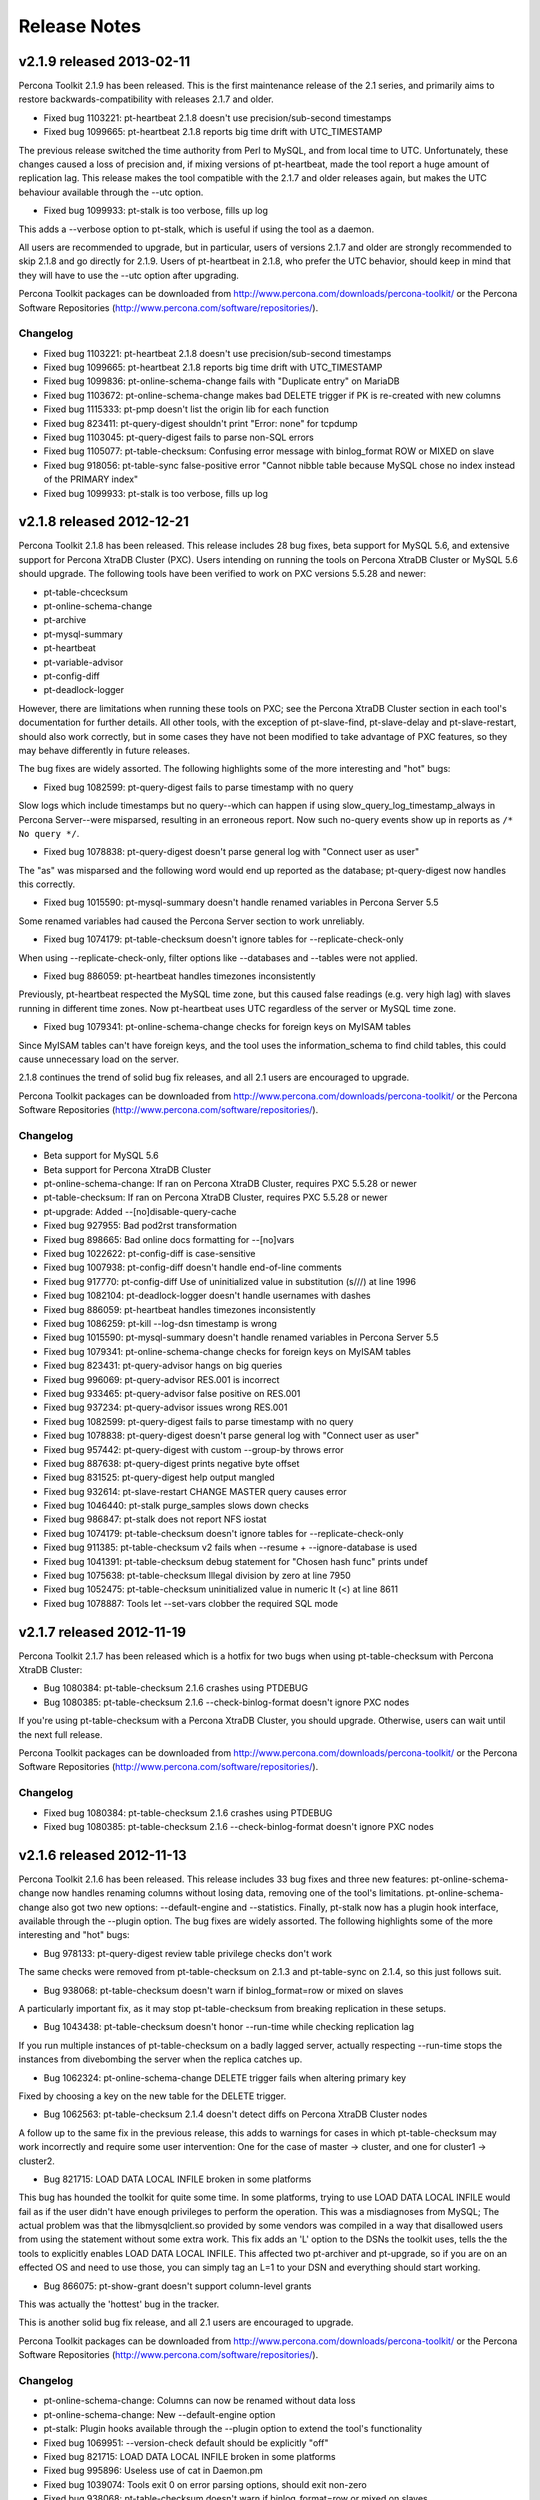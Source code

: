 Release Notes
*************

v2.1.9 released 2013-02-11
==========================

Percona Toolkit 2.1.9 has been released.  This is the first maintenance release
of the 2.1 series, and primarily aims to restore backwards-compatibility with
releases 2.1.7 and older.

* Fixed bug 1103221: pt-heartbeat 2.1.8 doesn't use precision/sub-second timestamps
* Fixed bug 1099665: pt-heartbeat 2.1.8 reports big time drift with UTC_TIMESTAMP

The previous release switched the time authority from Perl to MySQL, and from
local time to UTC. Unfortunately, these changes caused a loss of precision and,
if mixing versions of pt-heartbeat, made the tool report a huge amount
of replication lag.
This release makes the tool compatible with the 2.1.7 and older releases again,
but makes the UTC behaviour available through the --utc option.

* Fixed bug 1099933: pt-stalk is too verbose, fills up log

This adds a --verbose option to pt-stalk, which is useful if using the tool as a daemon.

All users are recommended to upgrade, but in particular, users of versions 2.1.7 and
older are strongly recommended to skip 2.1.8 and go directly for 2.1.9.
Users of pt-heartbeat in 2.1.8, who prefer the UTC behavior, should keep in mind that they
will have to use the --utc option after upgrading.

Percona Toolkit packages can be downloaded from http://www.percona.com/downloads/percona-toolkit/ or the Percona Software Repositories (http://www.percona.com/software/repositories/).

Changelog
---------

* Fixed bug 1103221: pt-heartbeat 2.1.8 doesn't use precision/sub-second timestamps
* Fixed bug 1099665: pt-heartbeat 2.1.8 reports big time drift with UTC_TIMESTAMP
* Fixed bug 1099836: pt-online-schema-change fails with "Duplicate entry" on MariaDB
* Fixed bug 1103672: pt-online-schema-change makes bad DELETE trigger if PK is re-created with new columns
* Fixed bug 1115333: pt-pmp doesn't list the origin lib for each function
* Fixed bug  823411: pt-query-digest shouldn't print "Error: none" for tcpdump
* Fixed bug 1103045: pt-query-digest fails to parse non-SQL errors
* Fixed bug 1105077: pt-table-checksum: Confusing error message with binlog_format ROW or MIXED on slave
* Fixed bug  918056: pt-table-sync false-positive error "Cannot nibble table because MySQL chose no index instead of the PRIMARY index"
* Fixed bug 1099933: pt-stalk is too verbose, fills up log

v2.1.8 released 2012-12-21
==========================

Percona Toolkit 2.1.8 has been released.  This release includes 28 bug fixes, beta support for MySQL 5.6, and extensive support for Percona XtraDB Cluster (PXC).  Users intending on running the tools on Percona XtraDB Cluster or MySQL 5.6 should upgrade.  The following tools have been verified to work on PXC versions 5.5.28 and newer:

* pt-table-chcecksum
* pt-online-schema-change
* pt-archive
* pt-mysql-summary
* pt-heartbeat
* pt-variable-advisor
* pt-config-diff
* pt-deadlock-logger

However, there are limitations when running these tools on PXC; see the Percona XtraDB Cluster section in each tool's documentation for further details.  All other tools, with the exception of pt-slave-find, pt-slave-delay and pt-slave-restart, should also work correctly, but in some cases they have not been modified to take advantage of PXC features, so they may behave differently in future releases.

The bug fixes are widely assorted.  The following highlights some of the more interesting and "hot" bugs:

* Fixed bug 1082599: pt-query-digest fails to parse timestamp with no query

Slow logs which include timestamps but no query--which can happen if using slow_query_log_timestamp_always in Percona Server--were misparsed, resulting in an erroneous report.  Now such no-query events show up in reports as ``/* No query */``.

* Fixed bug 1078838: pt-query-digest doesn't parse general log with "Connect user as user"

The "as" was misparsed and the following word would end up reported as the database; pt-query-digest now handles this correctly.

* Fixed bug 1015590: pt-mysql-summary doesn't handle renamed variables in Percona Server 5.5

Some renamed variables had caused the Percona Server section to work unreliably.

* Fixed bug 1074179:  pt-table-checksum doesn't ignore tables for --replicate-check-only

When using --replicate-check-only, filter options like --databases and --tables were not applied.

* Fixed bug 886059: pt-heartbeat handles timezones inconsistently

Previously, pt-heartbeat respected the MySQL time zone, but this caused false readings (e.g. very high lag) with slaves running in different time zones.  Now pt-heartbeat uses UTC regardless of the server or MySQL time zone.

* Fixed bug 1079341: pt-online-schema-change checks for foreign keys on MyISAM tables

Since MyISAM tables can't have foreign keys, and the tool uses the information_schema to find child tables, this could cause unnecessary load on the server.

2.1.8 continues the trend of solid bug fix releases, and all 2.1 users are encouraged to upgrade.

Percona Toolkit packages can be downloaded from http://www.percona.com/downloads/percona-toolkit/ or the Percona Software Repositories (http://www.percona.com/software/repositories/).

Changelog
---------

* Beta support for MySQL 5.6
* Beta support for Percona XtraDB Cluster
* pt-online-schema-change: If ran on Percona XtraDB Cluster, requires PXC 5.5.28 or newer
* pt-table-checksum: If ran on Percona XtraDB Cluster, requires PXC 5.5.28 or newer
* pt-upgrade: Added --[no]disable-query-cache
* Fixed bug  927955: Bad pod2rst transformation
* Fixed bug  898665: Bad online docs formatting for --[no]vars
* Fixed bug 1022622: pt-config-diff is case-sensitive
* Fixed bug 1007938: pt-config-diff doesn't handle end-of-line comments
* Fixed bug  917770: pt-config-diff Use of uninitialized value in substitution (s///) at line 1996
* Fixed bug 1082104: pt-deadlock-logger doesn't handle usernames with dashes
* Fixed bug  886059: pt-heartbeat handles timezones inconsistently
* Fixed bug 1086259: pt-kill --log-dsn timestamp is wrong
* Fixed bug 1015590: pt-mysql-summary doesn't handle renamed variables in Percona Server 5.5
* Fixed bug 1079341: pt-online-schema-change checks for foreign keys on MyISAM tables
* Fixed bug  823431: pt-query-advisor hangs on big queries
* Fixed bug  996069: pt-query-advisor RES.001 is incorrect
* Fixed bug  933465: pt-query-advisor false positive on RES.001
* Fixed bug  937234: pt-query-advisor issues wrong RES.001
* Fixed bug 1082599: pt-query-digest fails to parse timestamp with no query
* Fixed bug 1078838: pt-query-digest doesn't parse general log with "Connect user as user"
* Fixed bug  957442: pt-query-digest with custom --group-by throws error
* Fixed bug  887638: pt-query-digest prints negative byte offset
* Fixed bug  831525: pt-query-digest help output mangled
* Fixed bug  932614: pt-slave-restart CHANGE MASTER query causes error
* Fixed bug 1046440: pt-stalk purge_samples slows down checks
* Fixed bug  986847: pt-stalk does not report NFS iostat
* Fixed bug 1074179: pt-table-checksum doesn't ignore tables for --replicate-check-only
* Fixed bug  911385: pt-table-checksum v2 fails when --resume + --ignore-database is used
* Fixed bug 1041391: pt-table-checksum debug statement for "Chosen hash func" prints undef
* Fixed bug 1075638: pt-table-checksum Illegal division by zero at line 7950
* Fixed bug 1052475: pt-table-checksum uninitialized value in numeric lt (<) at line 8611
* Fixed bug 1078887: Tools let --set-vars clobber the required SQL mode

v2.1.7 released 2012-11-19
==========================

Percona Toolkit 2.1.7 has been released which is a hotfix for two bugs when using pt-table-checksum with Percona XtraDB Cluster:

* Bug 1080384: pt-table-checksum 2.1.6 crashes using PTDEBUG
* Bug 1080385: pt-table-checksum 2.1.6 --check-binlog-format doesn't ignore PXC nodes

If you're using pt-table-checksum with a Percona XtraDB Cluster, you should upgrade.  Otherwise, users can wait until the next full release.

Percona Toolkit packages can be downloaded from http://www.percona.com/downloads/percona-toolkit/ or the Percona Software Repositories (http://www.percona.com/software/repositories/).

Changelog
---------

* Fixed bug 1080384: pt-table-checksum 2.1.6 crashes using PTDEBUG
* Fixed bug 1080385: pt-table-checksum 2.1.6 --check-binlog-format doesn't ignore PXC nodes

v2.1.6 released 2012-11-13
==========================

Percona Toolkit 2.1.6 has been released.  This release includes 33 bug fixes and three new features: pt-online-schema-change now handles renaming columns without losing data, removing one of the tool's limitations.  pt-online-schema-change also got two new options: --default-engine and --statistics.  Finally, pt-stalk now has a plugin hook interface, available through the --plugin option.  The bug fixes are widely assorted.  The following highlights some of the more interesting and "hot" bugs:

* Bug 978133: pt-query-digest review table privilege checks don't work

The same checks were removed from pt-table-checksum on 2.1.3 and pt-table-sync on 2.1.4, so this just follows suit.

* Bug 938068: pt-table-checksum doesn't warn if binlog_format=row or mixed on slaves

A particularly important fix, as it may stop pt-table-checksum from breaking replication in these setups.

* Bug 1043438: pt-table-checksum doesn't honor --run-time while checking replication lag

If you run multiple instances of pt-table-checksum on a badly lagged server, actually respecting --run-time stops the instances from divebombing the server when the replica catches up.

* Bug 1062324: pt-online-schema-change DELETE trigger fails when altering primary key

Fixed by choosing a key on the new table for the DELETE trigger.

* Bug 1062563: pt-table-checksum 2.1.4 doesn't detect diffs on Percona XtraDB Cluster nodes

A follow up to the same fix in the previous release, this adds to warnings for cases in which pt-table-checksum may work incorrectly and require some user intervention: One for the case of master -> cluster, and one for cluster1 -> cluster2.

* Bug 821715: LOAD DATA LOCAL INFILE broken in some platforms

This bug has hounded the toolkit for quite some time. In some platforms, trying to use LOAD DATA LOCAL INFILE would fail as if the user didn't have enough privileges to perform the operation.  This was a misdiagnoses from MySQL; The actual problem was that the libmysqlclient.so provided by some vendors was compiled in a way that disallowed users from using the statement without some extra work.  This fix adds an 'L' option to the DSNs the toolkit uses, tells the the tools to explicitly enables LOAD DATA LOCAL INFILE.  This affected two pt-archiver and pt-upgrade, so if you are on an effected OS and need to use those, you can simply tag an L=1 to your DSN and everything should start working.

* Bug 866075: pt-show-grant doesn't support column-level grants

This was actually the 'hottest' bug in the tracker.

This is another solid bug fix release, and all 2.1 users are encouraged to upgrade.

Percona Toolkit packages can be downloaded from http://www.percona.com/downloads/percona-toolkit/ or the Percona Software Repositories (http://www.percona.com/software/repositories/).

Changelog
---------

* pt-online-schema-change: Columns can now be renamed without data loss
* pt-online-schema-change: New --default-engine option
* pt-stalk: Plugin hooks available through the --plugin option to extend the tool's functionality
* Fixed bug 1069951: --version-check default should be explicitly "off"
* Fixed bug 821715: LOAD DATA LOCAL INFILE broken in some platforms
* Fixed bug 995896: Useless use of cat in Daemon.pm
* Fixed bug 1039074: Tools exit 0 on error parsing options, should exit non-zero
* Fixed bug 938068: pt-table-checksum doesn't warn if binlog_format=row or mixed on slaves
* Fixed bug 1009510: pt-table-checksum breaks replication if a slave table is missing or different
* Fixed bug 1043438: pt-table-checksum doesn't honor --run-time while checking replication lag
* Fixed bug 1073532: pt-table-checksum error: Use of uninitialized value in int at line 2778
* Fixed bug 1016131: pt-table-checksum can crash with --columns if none match
* Fixed bug 1039569: pt-table-checksum dies if creating the --replicate table fails
* Fixed bug 1059732: pt-table-checksum doesn't test all hash functions
* Fixed bug 1062563: pt-table-checksum 2.1.4 doesn't detect diffs on Percona XtraDB Cluster nodes
* Fixed bug 1043528: pt-deadlock-logger can't parse db/tbl/index on partitioned tables
* Fixed bug 1062324: pt-online-schema-change DELETE trigger fails when altering primary key
* Fixed bug 1058285: pt-online-schema-change fails if sql_mode explicitly or implicitly uses ANSI_QUOTES
* Fixed bug 1073996: pt-online-schema-change fails with "I need a max_rows argument"
* Fixed bug 1039541: pt-online-schema-change --quiet doesn't disable --progress
* Fixed bug 1045317: pt-online-schema-change doesn't report how many warnings it suppressed
* Fixed bug 1060774: pt-upgrade fails if select column > 64 chars
* Fixed bug 1070916: pt-mysql-summary may report the wrong cnf file
* Fixed bug 903229: pt-mysql-summary incorrectly categorizes databases
* Fixed bug 866075: pt-show-grant doesn't support column-level grants
* Fixed bug 978133: pt-query-digest review table privilege checks don't work
* Fixed bug 956981: pt-query-digest docs for event attributes link to defunct Maatkit wiki
* Fixed bug 1047335: pt-duplicate-key-checker fails when it encounters a crashed table
* Fixed bug 1047701: pt-stalk deletes non-empty files
* Fixed bug 1070434: pt-stalk --no-stalk and --iterations 1 don't wait for the collect
* Fixed bug 1052722: pt-fifo-split is processing n-1 rows initially
* Fixed bug 1013407: pt-find documentation error with mtime and InnoDB
* Fixed bug 1059757: pt-trend output has no header
* Fixed bug 1063933: pt-visual-explain docs link to missing pdf
* Fixed bug 1075773: pt-fk-error-logger crashes if there's no foreign key error
* Fixed bug 1075775: pt-fk-error-logger --dest table example doesn't work

v2.1.5 released 2012-10-08
==========================

Percona Toolkit 2.1.5 has been released.  This release is less than two weeks after the release of 2.1.4 because we wanted to address these bugs quickly:

* Bug 1062563: pt-table-checksum 2.1.4 doesn't detect diffs on Percona XtraDB Cluster nodes

* Bug 1063912: pt-table-checksum 2.1.4 miscategorizes Percona XtraDB Cluster-based slaves as cluster nodes

* Bug 1064016: pt-table-sync 2.1.4 --version-check may not work with HTTPS/SSL

The first two bugs fix how pt-table-checksum works with Percona XtraDB Cluster (PXC).  Although the 2.1.4 release did introduce support for PXC, these bugs prevented pt-table-checksum from working correctly with a cluster.

The third bug is also related to a feature new in 2.1.4: --version-check.  The feature uses HTTPS/SSL by default, but some modules in pt-table-sync weren't update which could prevent it from working on older systems.  Related, the version check web page mentioned in tools' documentation was also created.

If you're using pt-table-checksum with a Percona XtraDB Cluster, you should definitely upgrade.  Otherwise, users can wait until 2.1.6 for another full release.

Percona Toolkit packages can be downloaded from http://www.percona.com/downloads/percona-toolkit/ or the Percona Software Repositories (http://www.percona.com/software/repositories/).

Changelog
---------

* Fixed bug 1062563: pt-table-checksum 2.1.4 doesn't detect diffs on Percona XtraDB Cluster nodes
* Fixed bug 1063912: pt-table-checksum 2.1.4 miscategorizes Percona XtraDB Cluster-based slaves as cluster nodes
* Fixed bug 1064016: pt-table-sync 2.1.4 --version-check may not work with HTTPS/SSL
* Fixed bug 1060423: Missing version-check page

v2.1.4 released 2012-09-20
==========================

Percona Toolkit 2.1.4 has been released.  This release includes 26 bug fixes and three new features: Making pt-table-checksum work with Percona XtraDB Cluster, adding a --run-time option to pt-table-checksum, and implementing the "Version Check" feature, enabled through the --version-check switch.  For further information on --version-check, see http://www.mysqlperformanceblog.com/2012/09/10/introducing-the-version-check-feature-in-percona-toolkit/.  The bug fixes are widely assorted.  The following highlights some of the more interesting and "hot" bugs:

* Fixed bug 1017626: pt-table-checksum doesn't work with Percona XtraDB Cluster

Note that this requires Percona XtraDB Cluster 5.5.27-23.6 or newer, as the fix depends on this bug https://bugs.launchpad.net/codership-mysql/+bug/1023911 being resolved.

* Fixed bug 1034170: pt-table-checksum --defaults-file isn't used for slaves

Previously, users had no recourse but using --recursion-method in conjunction with a dsn table to sidestep this bug, so this fix is a huge usability gain.  This was caused by the toolkit not copying the -F portion of the main dsn.

* Fixed bug 1039184: pt-upgrade error "I need a right_sth argument"

Which were stopping pt-upgrade from working on a MySQL 4.1 host.

* Fixed bug 1036747: pt-table-sync priv checks need to be removed

The same checks were removed in the previous release from pt-table-checksum, so this continues the trend.

* Fixed bug 1038995: pt-stalk --notify-by-email fails

This was a bug in our shell option parsing library, and would potentially affect any option starting with 'no'.

Like 2.1.3, this is another solid bug fix release, and 2.1 users are encouraged to upgrade.

Percona Toolkit packages can be downloaded from http://www.percona.com/downloads/percona-toolkit/ or the Percona Software Repositories (http://www.percona.com/software/repositories/).

Changelog
---------

* pt-table-checksum: Percona XtraDB Cluster support
* pt-table-checksum: Implemented the standard --run-time option
* Implemented the version-check feature in several tools, enabled with the --version-check option
* Fixed bug 856060: Document gdb dependency
* Fixed bug 1041394: Unquoted arguments to tr break the bash tools
* Fixed bug 1035311: pt-diskstats shows wrong device names
* Fixed bug 1036804: pt-duplicate-key-checker error parsing InnoDB table with no PK or unique keys
* Fixed bug 1022658: pt-online-schema-change dropping FK limitation isn't documented
* Fixed bug 1041372: pt-online-schema-changes fails if db+tbl name exceeds 64 characters
* Fixed bug 1029178: pt-query-digest --type tcpdump memory usage keeps increasing
* Fixed bug 1037211: pt-query-digest won't distill LOCK TABLES in lowercase
* Fixed bug 942114: pt-stalk warns about bad "find" usage
* Fixed bug 1035319: pt-stalk df -h throws away needed details
* Fixed bug 1038995: pt-stalk --notify-by-email fails
* Fixed bug 1038995: pt-stalk does not get all InnoDB lock data
* Fixed bug 952722: pt-summary should show information about Fusion-io cards
* Fixed bug 899415: pt-table-checksum doesn't work if slaves use RBR
* Fixed bug 954588: pt-table-checksum --check-slave-lag docs aren't clear
* Fixed bug 1034170: pt-table-checksum --defaults-file isn't used for slaves
* Fixed bug 930693: pt-table-sync and text columns with just whitespace
* Fixed bug 1028710: pt-table-sync base_count fails on n = 1000, base = 10
* Fixed bug 1034717: pt-table-sync division by zero error with varchar primary key
* Fixed bug 1036747: pt-table-sync priv checks need to be removed
* Fixed bug 1039184: pt-upgrade error "I need a right_sth argument"
* Fixed bug 1035260: sh warnings in pt-summary and pt-mysql-summary
* Fixed bug 1038276: ChangeHandler doesn't quote varchar columns with hex-looking values
* Fixed bug 916925: CentOS 5 yum dependency resolution for perl module is wrong
* Fixed bug 1035950: Percona Toolkit RPM should contain a dependency on perl-Time-HiRes

v2.1.3 released 2012-08-03
==========================

Percona Toolkit 2.1.3 has been released.  This release includes 31 bug fixes and one new feature: pt-kill --log-dsn to log information about killed queries to a table.  The bug fixes are widely assorted.  The following highlights some of the more interesting and "hot" bugs:

* Fixed bug 916168: pt-table-checksum privilege check fails on MySQL 5.5

pt-table-checksum used to check the user's privileges, but the method was not always reliable, and due to http://bugs.mysql.com/bug.php?id=61846 it became quite unreliable on MySQL 5.5.  So the privs check was removed altogether, meaning that the tool may fail later if the user's privileges are insufficient.

* Fixed bug 950294: pt-table-checksum should always create schema and tables with IF NOT EXISTS

In certain cases where the master and replicas have different schemas and/or tables, pt-table-checksum could break replication because the checksums table did not exist on a replica.

* Fixed bug 821703: pt-query-digest --processlist may crash
* Fixed bug 883098: pt-query-digest crashes if processlist has extra columns

Certain distributions of MySQL add extra columns to SHOW PROCESSLIST which caused pt-query-digest --processlist to crash at times.

* Fixed bug 941469: pt-kill doesn't reconnect if its connection is lost

pt-kill is meant to be a long-running daemon, so naturally it's important that it stays connected to MySQL.

* Fixed bug 1004567: pt-heartbeat --update --replace causes duplicate key error

The combination of these pt-heartbeat options could cause replication to break due to a duplicate key error.

* Fixed bug 1022628: pt-online-schema-change error: Use of uninitialized value in numeric lt (<) at line 6519

This bug was related to how --quiet was handled, and it could happen even if --quiet wasn't given on the command line.

All in all, this is solid bug fix release, and 2.1 users are encouraged to upgrade.

Percona Toolkit packages can be downloaded from http://www.percona.com/downloads/percona-toolkit/ or the Percona Software Repositories (http://www.percona.com/software/repositories/).

Changelog
---------

* pt-kill: Implemented --log-dsn to log info about killed queries to a table
* Fixed bug 1016127: Install hint for DBD::mysql is wrong
* Fixed bug 984915: DSNParser does not check success of --set-vars
* Fixed bug 889739: pt-config-diff doesn't diff quoted strings properly
* Fixed bug 969669: pt-duplicate-key-checker --key-types=k doesn't work
* Fixed bug 1004567: pt-heartbeat --update --replace causes duplicate key error
* Fixed bug 1028614: pt-index-usage ignores --database
* Fixed bug 940733: pt-ioprofile leaves behind temp directory
* Fixed bug 941469: pt-kill doesn't reconnect if its connection is lost
* Fixed bug 1016114: pt-online-schema-change docs don't mention default values
* Fixed bug 1020997: pt-online-schema-change fails when table is empty
* Fixed bug 1022628: pt-online-schema-change error: Use of uninitialized value in numeric lt (<) at line 6519
* Fixed bug 937225: pt-query-advisor OUTER JOIN advice in JOI.003 is confusing
* Fixed bug 821703: pt-query-digest --processlist may crash
* Fixed bug 883098: pt-query-digest crashes if processlist has extra columns
* Fixed bug 924950: pt-query-digest --group-by db may crash profile report
* Fixed bug 1022851: pt-sift error: PREFIX: unbound variable
* Fixed bug 969703: pt-sift defaults to '.' instead of '/var/lib/pt-talk'
* Fixed bug 962330: pt-slave-delay incorrectly computes lag if started when slave is already lagging
* Fixed bug 954990: pt-stalk --nostalk does not work
* Fixed bug 977226: pt-summary doesn't detect LSI RAID control
* Fixed bug 1030031: pt-table-checksum reports wrong number of DIFFS
* Fixed bug 916168: pt-table-checksum privilege check fails on MySQL 5.5 
* Fixed bug 950294: pt-table-checksum should always create schema and tables with IF NOT EXISTS
* Fixed bug 953141: pt-table-checksum ignores its default and explicit --recursion-method
* Fixed bug 1030975: pt-table-sync crashes if sql_mode includes ANSI_QUOTES
* Fixed bug 869005: pt-table-sync should always set REPEATABLE READ
* Fixed bug 903510: pt-tcp-model crashes in --type=requests mode on empty file
* Fixed bug 934310: pt-tcp-model --quantile docs wrong
* Fixed bug 980318: pt-upgrade results truncated if hostnames are long
* Fixed bug 821696: pt-variable-advisor shows too long of a snippet
* Fixed bug 844880: pt-variable-advisor shows binary logging as both enabled and disabled

v2.1.2 released 2012-06-12
==========================

Percona Toolkit 2.1.2 has been released.  This is a very important release because it fixes a critical bug in pt-table-sync (bug 1003014) which caused various failures.  All users of Percona Toolkit 2.1 should upgrade to this release.  There were 47 other bug fixes, several new options, and other changes.  The following is a high-level summary of the most important changes.

In addition to the critical bug fix mentioned above, another important pt-table-sync bug was fixed, bug 1002365: --ignore-* options did not work with --replicate.  The --lock-and-rename feature of the tool was also disabled unless running MySQL 5.5 or newer because it did not work reliably in earlier versions of MySQL.

Several important pt-table-checksum bugs were fixed.  First, a bug caused the tool to ignore the primary key.  Second, the tool did not wait for the checksum table to replicate, so it could select from a nonexistent table on a replica and crash.  Third, it did not check if all checksum queries were safe and chunk index with more than 3 columns could cause MySQL to scan many more rows than expected.

pt-online-schema-change received many improvements and fixes: it did not retry deadlocks, but now it does; --no-swap-tables caused an error; it did not handle column renames; it did not allow disabling foreign key checks; --dry-run always failed on tables with foreign keys; it used different keys for chunking and triggers; etc.  In short: pt-online-schema-change 2.1.2 is superior to 2.1.1.

Two pt-archiver bugs were fixed: bug 979092, --sleep conflicts with bulk operations; and bug 903379, --file doesn't create a file.

--recursion-method=none was implemented in pt-heartbeat, pt-online-schema-change, pt-slave-find, pt-slave-restart, pt-table-checksum, and pt-table-sync.  This allows these tools to avoid executing SHOW SLAVE STATUS which requires a privilege not available to Amazon RDS users.

Other bugs were fixed in pt-stalk, pt-variable-advisor, pt-duplicate-key-checker, pt-diskstats, pt-query-digest, pt-sift, pt-kill, pt-summary, and pt-deadlock-logger.

Percona Toolkit 2.1.2 should be backwards-compatible with 2.1.1, so users are strongly encouraged to upgrade.

Percona Toolkit packages can be downloaded from http://www.percona.com/downloads/percona-toolkit/ or the Percona Software Repositories (http://www.percona.com/software/repositories/).

Changelog
---------

* pt-heartbeat: Implemented --recursion-method=none
* pt-index-usage: MySQL 5.5 compatibility fixes
* pt-log-player: MySQL 5.5 compatibility fixes
* pt-online-schema-change: Added --chunk-index-columns
* pt-online-schema-change: Added --[no]check-plan
* pt-online-schema-change: Added --[no]drop-new-table
* pt-online-schema-change: Implemented --recursion-method=none
* pt-query-advisor: Added --report-type for JSON output
* pt-query-digest: Removed --[no]zero-bool
* pt-slave-delay: Added --database
* pt-slave-find: Implemented --recursion-method=none
* pt-slave-restart: Implemented --recursion-method=none
* pt-table-checksum: Added --chunk-index-columns
* pt-table-checksum: Added --[no]check-plan
* pt-table-checksum: Implemented --recursion-method=none
* pt-table-sync: Disabled --lock-and-rename except for MySQL 5.5 and newer
* pt-table-sync: Implemented --recursion-method=none
* Fixed bug 945079: Shell tools TMPDIR may break
* Fixed bug 912902: Some shell tools still use basename
* Fixed bug 987694: There is no --recursion-method=none option
* Fixed bug 886077: Passwords with commas don't work, expose part of password
* Fixed bug 856024: Lintian warnings when building percona-toolkit Debian package
* Fixed bug 903379: pt-archiver --file doesn't create a file
* Fixed bug 979092: pt-archiver --sleep conflicts with bulk operations
* Fixed bug 903443: pt-deadlock-logger crashes on MySQL 5.5
* Fixed bug 941064: pt-deadlock-logger can't clear deadlocks on 5.5
* Fixed bug 952727: pt-diskstats shows incorrect wr_mb_s
* Fixed bug 994176: pt-diskstats --group-by=all --headers=scroll prints a header for every sample
* Fixed bug 894140: pt-duplicate-key-checker sometimes recreates a key it shouldn't
* Fixed bug 923896: pt-kill: uninitialized value causes script to exit
* Fixed bug 1003003: pt-online-schema-change uses different keys for chunking and triggers
* Fixed bug 1003315: pt-online-schema-change --dry-run always fails on table with foreign keys
* Fixed bug 1004551: pt-online-schema-change --no-swap-tables causes error
* Fixed bug 976108: pt-online-schema-change doesn't allow to disable foreign key checks
* Fixed bug 976109: pt-online-schema-change doesn't handle column renames
* Fixed bug 988036: pt-online-schema-change causes deadlocks under heavy write load
* Fixed bug 989227: pt-online-schema-change crashes with PTDEBUG
* Fixed bug 994002: pt-online-schema-change 2.1.1 doesn't choose the PRIMARY KEY
* Fixed bug 994010: pt-online-schema-change 2.1.1 crashes without InnoDB
* Fixed bug 996915: pt-online-schema-change crashes with invalid --max-load and --critical-load
* Fixed bug 998831: pt-online-schema-change -- Should have an option to NOT drop tables on failure
* Fixed bug 1002448: pt-online-schema-change: typo for finding usable indexes
* Fixed bug 885382: pt-query-digest --embedded-attributes doesn't check cardinality
* Fixed bug 888114: pt-query-digest report crashes with infinite loop
* Fixed bug 949630: pt-query-digest mentions a Subversion repository
* Fixed bug 844034: pt-show-grants --separate fails with proxy user
* Fixed bug 946707: pt-sift loses STDIN after pt-diskstats
* Fixed bug 994947: pt-stalk doesn't reset cycles_true after collection
* Fixed bug 986151: pt-stalk-has mktemp error
* Fixed bug 993436: pt-summary Memory: Total reports M instead of G
* Fixed bug 1008778: pt-table-checksum doesn't wait for checksum table to replicate
* Fixed bug 1010232: pt-table-checksum doesn't check the size of checksum chunks
* Fixed bug 1011738: pt-table-checksum SKIPPED is zero but chunks were skipped
* Fixed bug 919499: pt-table-checksum fails with binary log error in mysql >= 5.5.18
* Fixed bug 972399: pt-table-checksum docs are not rendered right
* Fixed bug 978432: pt-table-checksum ignoring primary key
* Fixed bug 995274: pt-table-checksum can't use an undefined value as an ARRAY reference at line 2206
* Fixed bug 996110: pt-table-checksum crashes if InnoDB is disabled
* Fixed bug 987393: pt-table-checksum: Empy tables cause "undefined value as an ARRAY" errors
* Fixed bug 1002365: pt-table-sync --ignore-* options don't work with --replicate
* Fixed bug 1003014: pt-table-sync --replicate and --sync-to-master error "index does not exist"
* Fixed bug 823403: pt-table-sync --lock-and-rename doesn't work on 5.1
* Fixed bug 898138: pt-variable-advisor doesn't recognize 5.5.3+ concurrent_insert values

v2.1.1 released 2012-04-03
==========================

Percona Toolkit 2.1.1 has been released.  This is the first release in the
new 2.1 series which supersedes the 2.0 series.  We will continue to fix bugs
in 2.0, but 2.1 is now the focus of development.

2.1 introduces a lot of new code for:

* pt-online-schema-change (completely redesigned)
* pt-mysql-summary (completely redesigned)
* pt-summary (completely redesigned)
* pt-fingerprint (new tool)
* pt-table-usage (new tool)

There were also several bug fixes.

The redesigned tools are meant to replace their 2.0 counterparts because
the 2.1 versions have the same or more functionality and they are simpler
and more reliable.  pt-online-schema-change was particularly enhanced to
be as safe as possible given that the tool is inherently risky.

Percona Toolkit packages can be downloaded from
http://www.percona.com/downloads/percona-toolkit/ or the Percona Software
Repositories (http://www.percona.com/software/repositories/).

Changelog
---------

* Completely redesigned pt-online-schema-change
* Completely redesigned pt-mysql-summary
* Completely redesigned pt-summary
* Added new tool: pt-table-usage
* Added new tool: pt-fingerprint
* Fixed bug 955860: pt-stalk doesn't run vmstat, iostat, and mpstat for --run-time
* Fixed bug 960513: SHOW TABLE STATUS is used needlessly
* Fixed bug 969726: pt-online-schema-change loses foreign keys
* Fixed bug 846028: pt-online-schema-change does not show progress until completed
* Fixed bug 898695: pt-online-schema-change add useless ORDER BY
* Fixed bug 952727: pt-diskstats shows incorrect wr_mb_s
* Fixed bug 963225: pt-query-digest fails to set history columns for disk tmp tables and disk filesort
* Fixed bug 967451: Char chunking doesn't quote column name
* Fixed bug 972399: pt-table-checksum docs are not rendered right
* Fixed bug 896553: Various documentation spelling fixes
* Fixed bug 949154: pt-variable-advisor advice for relay-log-space-limit
* Fixed bug 953461: pt-upgrade manual broken 'output' section
* Fixed bug 949653: pt-table-checksum docs don't mention risks posed by inconsistent schemas

v2.0.4 released 2012-03-07
==========================

Percona Toolkit 2.0.4 has been released.  23 bugs were fixed in this release,
and three new features were implemented.  First, --filter was added to pt-kill
which allows for arbitrary --group-by.  Second, pt-online-schema-change now
requires that its new --execute option be given, else the tool will just check
the tables and exit.  This is a safeguard to encourage users to read the
documentation, particularly when replication is involved.  Third, pt-stalk
also received a new option: --[no]stalk.  To collect immediately without
stalking, specify --no-stalk and the tool will collect once and exit.

This release is completely backwards compatible with previous 2.0 releases.
Given the number of bug fixes, it's worth upgrading to 2.0.4.

Changelog
---------

* Added --filter to pt-kill to allow arbitrary --group-by
* Added --[no]stalk to pt-stalk (bug 932331)
* Added --execute to pt-online-schema-change (bug 933232)
* Fixed bug 873598: pt-online-schema-change doesn't like reserved words in column names
* Fixed bug 928966: pt-pmp still uses insecure /tmp
* Fixed bug 933232: pt-online-schema-change can break replication
* Fixed bug 941225: Use of qw(...) as parentheses is deprecated at pt-kill line 3511
* Fixed bug 821694: pt-query-digest doesn't recognize hex InnoDB txn IDs
* Fixed bug 894255: pt-kill shouldn't check if STDIN is a tty when --daemonize is given
* Fixed bug 916999: pt-table-checksum error: DBD::mysql::st execute failed: called with 2 bind variables when 6 are needed
* Fixed bug 926598: DBD::mysql bug causes pt-upgrade to use wrong precision (M) and scale (D)
* Fixed bug 928226: pt-diskstats illegal division by zero
* Fixed bug 928415: Typo in pt-stalk doc: --trigger should be --function
* Fixed bug 930317: pt-archiver doc refers to nonexistent pt-query-profiler
* Fixed bug 930533: pt-sift looking for *-processlist1; broken compatibility with pt-stalk
* Fixed bug 932331: pt-stalk cannot collect without stalking
* Fixed bug 932442: pt-table-checksum error when column name has two spaces
* Fixed bug 932883: File Debian bug after each release
* Fixed bug 940503: pt-stalk disk space checks wrong on 32bit platforms
* Fixed bug 944420: --daemonize doesn't always close STDIN
* Fixed bug 945834: pt-sift invokes pt-diskstats with deprecated argument
* Fixed bug 945836: pt-sift prints awk error if there are no stack traces to aggregate
* Fixed bug 945842: pt-sift generates wrong state sum during processlist analysis
* Fixed bug 946438: pt-query-digest should print a better message when an unsupported log format is specified
* Fixed bug 946776: pt-table-checksum ignores --lock-wait-timeout
* Fixed bug 940440: Bad grammar in pt-kill docs

v2.0.3 released 2012-02-03
==========================

Percona Toolkit 2.0.3 has been released.  The development team was very
busy last month making this release significant: two completely
redesigned and improved tools, pt-diskstats and pt-stalk, and 20 bug fixes.

Both pt-diskstats and pt-stalk were redesigned and rewritten from the ground
up.  This allowed us to greatly improve these tools' functionality and
increase testing for them.  The accuracy and output of pt-diskstats was
enhanced, and the tool was rewritten in Perl.  pt-collect was removed and
its functionality was put into a new, enhanced pt-stalk.  pt-stalk is now
designed to be a stable, long-running daemon on a variety of common platforms.
It is worth re-reading the documentation for each of these tools.

The 20 bug fixes cover a wide range of problems.  The most important are
fixes to pt-table-checksum, pt-iostats, and pt-kill.  Apart from pt-diskstats,
pt-stalk, and pt-collect (which was removed), no other tools were changed
in backwards-incompatible ways, so it is worth reviewing the full changelog
for this release and upgrading if you use any tools which had bug fixes.

Thank you to the many people who reported bugs and submitted patches.

Download the latest release of Percona Toolkit 2.0 from
http://www.percona.com/software/percona-toolkit/
or the Percona Software Repositories
(http://www.percona.com/docs/wiki/repositories:start).

Changelog
---------

* Completely redesigned pt-diskstats
* Completely redesigned pt-stalk
* Removed pt-collect and put its functionality in pt-stalk
* Fixed bug 871438: Bash tools are insecure
* Fixed bug 897758: Failed to prepare TableSyncChunk plugin: Use of uninitialized value $args{"chunk_range"} in lc at pt-table-sync line 3055
* Fixed bug 919819: pt-kill --execute-command creates zombies
* Fixed bug 925778: pt-ioprofile doesn't run without a file
* Fixed bug 925477: pt-ioprofile docs refer to pt-iostats
* Fixed bug 857091: pt-sift downloads http://percona.com/get/pt-pmp, which does not work
* Fixed bug 857104: pt-sift tries to invoke mext, should be pt-mext
* Fixed bug 872699: pt-diskstats: rd_avkb & wr_avkb derived incorrectly
* Fixed bug 897029: pt-diskstats computes wrong values for md0
* Fixed bug 882918: pt-stalk spams warning if oprofile isn't installed
* Fixed bug 884504: pt-stalk doesn't check pt-collect
* Fixed bug 897483: pt-online-schema-change "uninitialized value" due to update-foreign-keys-method
* Fixed bug 925007: pt-online-schema-change Use of uninitialized value $tables{"old_table"} in concatenation (.) or string at line 4330
* Fixed bug 915598: pt-config-diff ignores --ask-pass option
* Fixed bug 919352: pt-table-checksum changes binlog_format even if already set to statement
* Fixed bug 921700: pt-table-checksum doesn't add --where to chunk size test on replicas
* Fixed bug 921802: pt-table-checksum does not recognize --recursion-method=processlist
* Fixed bug 925855: pt-table-checksum index check is case-sensitive
* Fixed bug 821709: pt-show-grants --revoke and --separate don't work together
* Fixed bug 918247: Some tools use VALUE instead of VALUES

v2.0.2 released 2012-01-05
==========================

Percona Toolkit 2.0.2 fixes one critical bug: pt-table-sync --replicate
did not work with character values, causing an "Unknown column" error.
If using Percona Toolkit 2.0.1, you should upgrade to 2.0.2.

Download the latest release of Percona Toolkit 2.0 from
http://www.percona.com/software/percona-toolkit/
or the Percona Software Repositories
(http://www.percona.com/docs/wiki/repositories:start).

Changelog
---------

* Fixed bug 911996: pt-table-sync --replicate causes "Unknown column" error

v2.0.1 released 2011-12-30
==========================

The Percona Toolkit development team is proud to announce a new major version:
2.0.  Beginning with Percona Toolkit 2.0, we are overhauling, redesigning, and
improving the major tools.  2.0 tools are therefore not backwards compatible
with 1.0 tools, which we still support but will not continue to develop.

New in Percona Toolkit 2.0.1 is a completely redesigned pt-table-checksum.
The original pt-table-checksum 1.0 was rather complex, but it worked well
for many years.  By contrast, the new pt-table-checksum 2.0 is much simpler but
also much more efficient and reliable.  We spent months rethinking, redesigning,
and testing every aspect of the tool.  The three most significant changes:
pt-table-checksum 2.0 does only --replicate, it has only one chunking algorithm,
and its memory usage is stable even with hundreds of thousands of tables and
trillions of rows.  The tool is now dedicated to verifying MySQL replication
integrity, nothing else, which it does extremely well.

In Percona Toolkit 2.0.1 we also fixed various small bugs and forked ioprofile
and align (as pt-ioprofile and pt-align) from Aspersa.

If you still need functionalities in the original pt-table-checksum,
the latest Percona Toolkit 1.0 release remains available for download.
Otherwise, all new development in Percona Toolkit will happen in 2.0.

Download the latest release of Percona Toolkit 2.0 from
http://www.percona.com/software/percona-toolkit/
or the Percona Software Repositories
(http://www.percona.com/docs/wiki/repositories:start).

Changelog
---------

* Completely redesigned pt-table-checksum
* Fixed bug 856065: pt-trend does not work
* Fixed bug 887688: Prepared statements crash pt-query-digest
* Fixed bug 888286: align not part of percona-toolkit
* Fixed bug 897961: ptc 2.0 replicate-check error does not include hostname
* Fixed bug 898318: ptc 2.0 --resume with --tables does not always work
* Fixed bug 903513: MKDEBUG should be PTDEBUG
* Fixed bug 908256: Percona Toolkit should include pt-ioprofile
* Fixed bug 821717: pt-tcp-model --type=requests crashes
* Fixed bug 844038: pt-online-schema-change documentation example w/drop-tmp-table does not work
* Fixed bug 864205: Remove the query to reset @crc from pt-table-checksum
* Fixed bug 898663: Typo in pt-log-player documentation

v1.0.1 released 2011-09-01
==========================

Percona Toolkit 1.0.1 has been released.  In July, Baron announced planned
changes to Maatkit and Aspersa development;[1]  Percona Toolkit is the
result.  In brief, Percona Toolkit is the combined fork of Maatkit and
Aspersa, so although the toolkit is new, the programs are not.  That means
Percona Toolkit 1.0.1 is mature, stable, and production-ready.  In fact,
it's even a little more stable because we fixed a few bugs in this release.

Percona Toolkit packages can be downloaded from
http://www.percona.com/downloads/percona-toolkit/
or the Percona Software Repositories
(http://www.percona.com/docs/wiki/repositories:start).

Although Maatkit and Aspersa development use Google Code, Percona Toolkit
uses Launchpad: https://launchpad.net/percona-toolkit

[1] http://www.xaprb.com/blog/2011/07/06/planned-change-in-maatkit-aspersa-development/

Changelog
---------

* Fixed bug 819421: MasterSlave::is_replication_thread() doesn't match all
* Fixed bug 821673: pt-table-checksum doesn't include --where in min max queries
* Fixed bug 821688: pt-table-checksum SELECT MIN MAX for char chunking is wrong
* Fixed bug 838211: pt-collect: line 24: [: : integer expression expected
* Fixed bug 838248: pt-collect creates a "5.1" file

v0.9.5 released 2011-08-04
==========================

Percona Toolkit 0.9.5 represents the completed transition from Maatkit and Aspersa.  There are no bug fixes or new features, but some features have been removed (like --save-results from pt-query-digest).  This release is the starting point for the 1.0 series where new development will happen, and no more changes will be made to the 0.9 series.

Changelog
---------

* Forked, combined, and rebranded Maatkit and Aspersa as Percona Toolkit.
